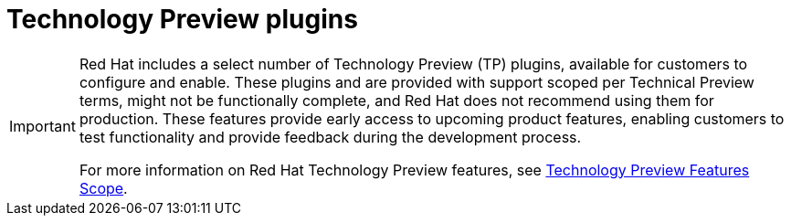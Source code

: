 [id='snip-dynamic-plugins-support_{context}']

= Technology Preview plugins

[IMPORTANT]
====
Red Hat includes a select number of Technology Preview (TP) plugins, available for customers to configure and enable. These plugins and are provided with support scoped per Technical Preview terms, might not be functionally complete, and Red Hat does not recommend using them for production. These features provide early access to upcoming product features, enabling customers to test functionality and provide feedback during the development process.

For more information on Red Hat Technology Preview features, see https://access.redhat.com/support/offerings/techpreview/[Technology Preview Features Scope].

// Additional details on how Red Hat provides support for bundled community dynamic plugins are available on the https://access.redhat.com/policy/developerhub-support-policy[Red Hat Developer Support Policy] page.
====

